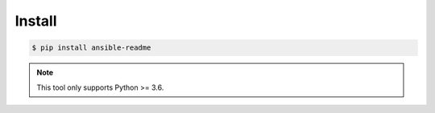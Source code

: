 *******
Install
*******

.. code-block:: bash

    $ pip install ansible-readme

.. note::

    This tool only supports Python >= 3.6.
